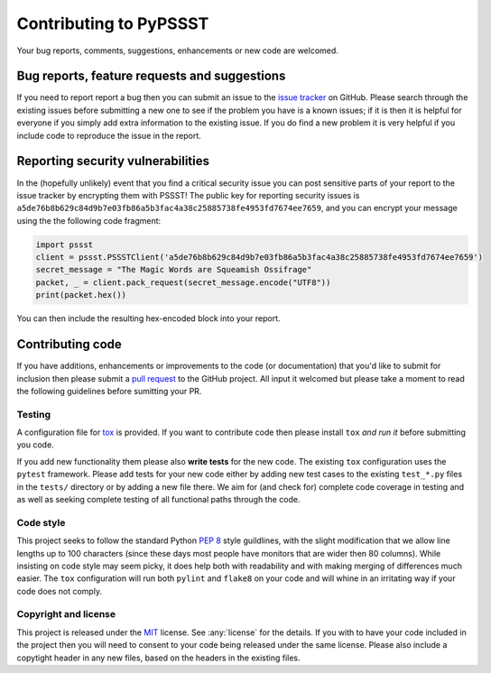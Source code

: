 Contributing to PyPSSST
=======================

Your bug reports, comments, suggestions, enhancements or new code are welcomed.

Bug reports, feature requests and suggestions
---------------------------------------------

If you need to report report a bug then you can submit an issue to the
`issue tracker`_ on GitHub. Please search through the existing issues
before submitting a new one to see if the problem you have is a known
issues; if it is then it is helpful for everyone if you simply add
extra information to the existing issue. If you do find a new problem
it is very helpful if you include code to reproduce the issue in the
report.


Reporting security vulnerabilities
----------------------------------

In the (hopefully unlikely) event that you find a critical security
issue you can post sensitive parts of your report to the issue tracker
by encrypting them with PSSST! The public key for reporting security
issues is
``a5de76b8b629c84d9b7e03fb86a5b3fac4a38c25885738fe4953fd7674ee7659``,
and you can encrypt your message using the the following code
fragment:

.. code-block:: python
                
   import pssst
   client = pssst.PSSSTClient('a5de76b8b629c84d9b7e03fb86a5b3fac4a38c25885738fe4953fd7674ee7659')
   secret_message = "The Magic Words are Squeamish Ossifrage"
   packet, _ = client.pack_request(secret_message.encode("UTF8"))
   print(packet.hex())

You can then include the resulting hex-encoded block into your report.


Contributing code
-----------------

If you have additions, enhancements or improvements to the code (or
documentation) that you'd like to submit for inclusion then please
submit a `pull request`_ to the GitHub project. All input it welcomed
but please take a moment to read the following guidelines before
sumitting your PR.

Testing
~~~~~~~

A configuration file for tox_ is provided. If you want to contribute
code then please install ``tox`` *and run it* before submitting you
code.

If you add new functionality them please also **write tests** for the
new code. The existing ``tox`` configuration uses the ``pytest``
framework. Please add tests for your new code either by adding new
test cases to the existing ``test_*.py`` files in the ``tests/``
directory or by adding a new file there. We aim for (and check for)
complete code coverage in testing and as well as seeking complete
testing of all functional paths through the code.


Code style
~~~~~~~~~~

This project seeks to follow the standard Python `PEP 8`_ style
guildlines, with the slight modification that we allow line lengths up
to 100 characters (since these days most people have monitors that are
wider then 80 columns). While insisting on code style may seem picky,
it does help both with readability and with making merging of
differences much easier. The ``tox`` configuration will run both
``pylint`` and ``flake8`` on your code and will whine in an
irritating way if your code does not comply.


Copyright and license
~~~~~~~~~~~~~~~~~~~~~

This project is released under the MIT_ license. See :any:`license`
for the details. If you with to have your code included in the project
then you will need to consent to your code being released under the
same license. Please also include a copytight header in any new files,
based on the headers in the existing files.

.. _issue tracker: https://github.com/nickovs/pypssst/issues
.. _pull request: https://github.com/nickovs/pypssst/pulls
.. _PEP 8: https://www.python.org/dev/peps/pep-0008
.. _tox: https://pypi.org/project/tox/
.. _pytest: https://pypi.org/project/pytest/
.. _MIT: https://opensource.org/licenses/MIT
